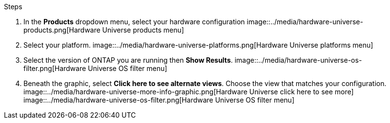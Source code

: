 .Steps
. In the **Products** dropdown menu, select your hardware configuration 
    image::../media/hardware-universe-products.png[Hardware Universe products menu]
. Select your platform. 
    image::../media/hardware-universe-platforms.png[Hardware Universe platforms menu]
. Select the version of ONTAP you are running then **Show Results**. 
    image::../media/hardware-universe-os-filter.png[Hardware Universe OS filter menu]
. Beneath the graphic, select **Click here to see alternate views**. Choose the view that matches your configuration. 
    image::../media/hardware-universe-more-info-graphic.png[Hardware Universe click here to see more] image::../media/hardware-universe-os-filter.png[Hardware Universe OS filter menu]